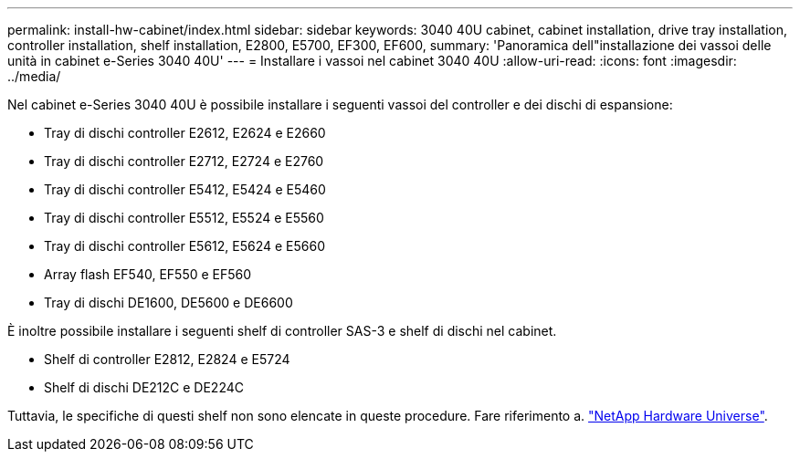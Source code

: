---
permalink: install-hw-cabinet/index.html 
sidebar: sidebar 
keywords: 3040 40U cabinet, cabinet installation, drive tray installation, controller installation, shelf installation, E2800, E5700, EF300, EF600, 
summary: 'Panoramica dell"installazione dei vassoi delle unità in cabinet e-Series 3040 40U' 
---
= Installare i vassoi nel cabinet 3040 40U
:allow-uri-read: 
:icons: font
:imagesdir: ../media/


[role="lead"]
Nel cabinet e-Series 3040 40U è possibile installare i seguenti vassoi del controller e dei dischi di espansione:

* Tray di dischi controller E2612, E2624 e E2660
* Tray di dischi controller E2712, E2724 e E2760
* Tray di dischi controller E5412, E5424 e E5460
* Tray di dischi controller E5512, E5524 e E5560
* Tray di dischi controller E5612, E5624 e E5660
* Array flash EF540, EF550 e EF560
* Tray di dischi DE1600, DE5600 e DE6600


È inoltre possibile installare i seguenti shelf di controller SAS-3 e shelf di dischi nel cabinet.

* Shelf di controller E2812, E2824 e E5724
* Shelf di dischi DE212C e DE224C


Tuttavia, le specifiche di questi shelf non sono elencate in queste procedure. Fare riferimento a. https://hwu.netapp.com["NetApp Hardware Universe"^].
